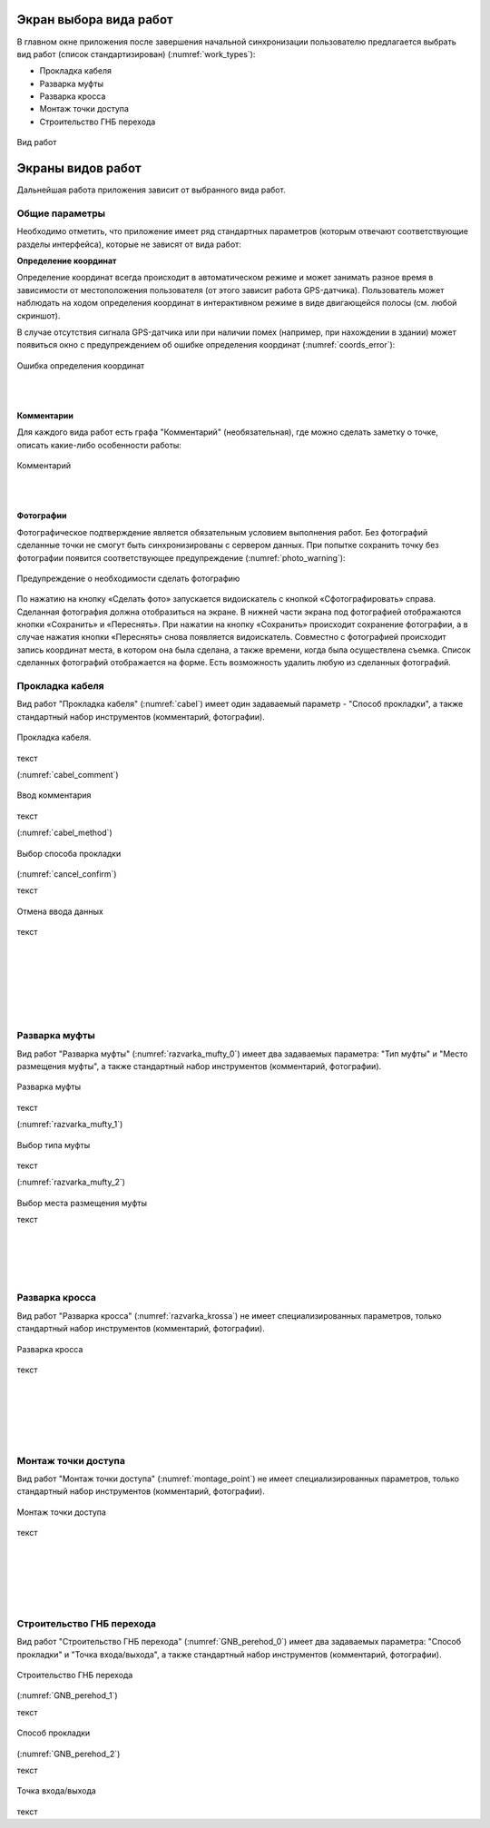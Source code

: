 .. sectionauthor:: Александр Мурый <amuriy@gmail.com>

.. _compulink_mobile_works_window:

Экран выбора вида работ
===============


В главном окне приложения после завершения начальной синхронизации пользователю предлагается выбрать вид работ (список стандартизирован) (:numref:`work_types`):

* Прокладка кабеля  
* Разварка муфты
* Разварка кросса
* Монтаж точки доступа
* Строительство ГНБ перехода 

.. figure:: _static/work_types.png
   :name: work_types
   :align: center
   :height: 10cm
   
   Вид работ

.. _compulink_mobile_works:
   
Экраны видов работ
====================

Дальнейшая работа приложения зависит от выбранного вида работ. 


Общие параметры
-----------------

Необходимо отметить, что приложение имеет ряд стандартных параметров (которым отвечают соответствующие разделы интерфейса), которые не зависят от вида работ:

**Определение координат**

Определение координат всегда происходит в автоматическом режиме и может занимать разное время в зависимости от местоположения пользователя (от этого зависит работа GPS-датчика). Пользователь может наблюдать на ходом определения координат в интерактивном режиме в виде двигающейся полосы (см. любой скриншот).

В случае отсутствия сигнала GPS-датчика или при наличии помех (например, при нахождении в здании) может появиться окно с предупреждением об ошибке определения координат (:numref:`coords_error`):


.. figure:: _static/coords_error.png
   :name: coords_error
   :align: center
   :height: 10cm

   Ошибка определения координат
|
|

**Комментарии**

Для каждого вида работ есть графа "Комментарий" (необязательная), где можно сделать заметку о точке, описать какие-либо особенности работы:

.. figure:: _static/cabel_comment.png
   :name: cabel_comment
   :align: center
   :height: 10cm
   
   Комментарий

|
|

**Фотографии**

Фотографическое подтверждение является обязательным условием выполнения работ. Без фотографий сделанные точки не смогут быть синхронизированы с сервером данных. При попытке сохранить точку без фотографии появится соответствующее предупреждение (:numref:`photo_warning`):

.. figure:: _static/photo_warning.png
   :name: photo_warning
   :align: center
   :height: 10cm
   
   Предупреждение о необходимости сделать фотографию


По нажатию на кнопку  «Сделать фото» запускается видоискатель с кнопкой «Сфотографировать» справа. Сделанная фотография должна отобразиться на экране. В нижней части экрана под фотографией отображаются кнопки «Сохранить» и «Переснять». При нажатии на кнопку «Сохранить» происходит сохранение фотографии, а в случае нажатия кнопки «Переснять» снова появляется видоискатель. Совместно с фотографией происходит запись координат места, в котором она была сделана, а также времени, когда была осуществлена съемка. Список сделанных фотографий отображается на форме. Есть возможность удалить любую из сделанных фотографий. 



Прокладка кабеля
----------

Вид работ "Прокладка кабеля" (:numref:`cabel`) имеет один задаваемый параметр - "Способ прокладки", а также стандартный набор инструментов (комментарий, фотографии). 


.. figure:: _static/cabel.png
   :name: cabel
   :align: center
   :height: 10cm

   Прокладка кабеля.


текст


(:numref:`cabel_comment`)

.. figure:: _static/cabel_comment.png
   :name: cabel_comment
   :align: center
   :height: 10cm

   Ввод комментария


текст


(:numref:`cabel_method`)   

.. figure:: _static/cabel_method.png
   :name: cabel_method
   :align: center
   :height: 10cm

   Выбор способа прокладки

(:numref:`cancel_confirm`)   


текст

.. figure:: _static/cancel_confirm.png
   :name: cancel_confirm
   :align: center
   :height: 10cm

   Отмена ввода данных



текст


|
|
|
|
|
|




Разварка муфты
----------

Вид работ "Разварка муфты" (:numref:`razvarka_mufty_0`) имеет два задаваемых параметра: "Тип муфты" и "Место размещения муфты", а также стандартный набор инструментов (комментарий, фотографии).


.. figure:: _static/razvarka_mufty_0.png
   :name: razvarka_mufty_0
   :align: center
   :height: 10cm

   Разварка муфты

текст   

(:numref:`razvarka_mufty_1`)   

.. figure:: _static/razvarka_mufty_1.png
   :name: razvarka_mufty_1
   :align: center
   :height: 10cm

   Выбор типа муфты

текст

(:numref:`razvarka_mufty_2`)

.. figure:: _static/razvarka_mufty_2.png
   :name: razvarka_mufty_2
   :align: center
   :height: 10cm

Выбор места размещения муфты

текст

|
|
|
|

Разварка кросса
----------

Вид работ "Разварка кросса" (:numref:`razvarka_krossa`) не имеет специализированных параметров, только стандартный набор инструментов (комментарий, фотографии).


.. figure:: _static/razvarka_krossa.png
   :name: razvarka_krossa
   :align: center
   :height: 10cm

   Разварка кросса

текст

|
|
|
|
|

Монтаж точки доступа
----------

Вид работ "Монтаж точки доступа" (:numref:`montage_point`) не имеет специализированных параметров, только стандартный набор инструментов (комментарий, фотографии).


.. figure:: _static/montage_point.png
   :name: montage_point
   :align: center
   :height: 10cm

   Монтаж точки доступа

текст


|
|
|
|
|

Строительство ГНБ перехода
----------

Вид работ "Строительство ГНБ перехода" (:numref:`GNB_perehod_0`) имеет два задаваемых параметра: "Способ прокладки" и "Точка входа/выхода", а также стандартный набор инструментов (комментарий, фотографии).


.. figure:: _static/GNB_perehod_0.png
   :name: GNB_perehod_0
   :align: center
   :height: 10cm

   Строительство ГНБ перехода

(:numref:`GNB_perehod_1`)

текст

.. figure:: _static/GNB_perehod_1.png
   :name: GNB_perehod_1
   :align: center
   :height: 10cm

   Способ прокладки

(:numref:`GNB_perehod_2`)

текст

.. figure:: _static/GNB_perehod_2.png
   :name: GNB_perehod_2
   :align: center
   :height: 10cm

   Точка входа/выхода


текст

